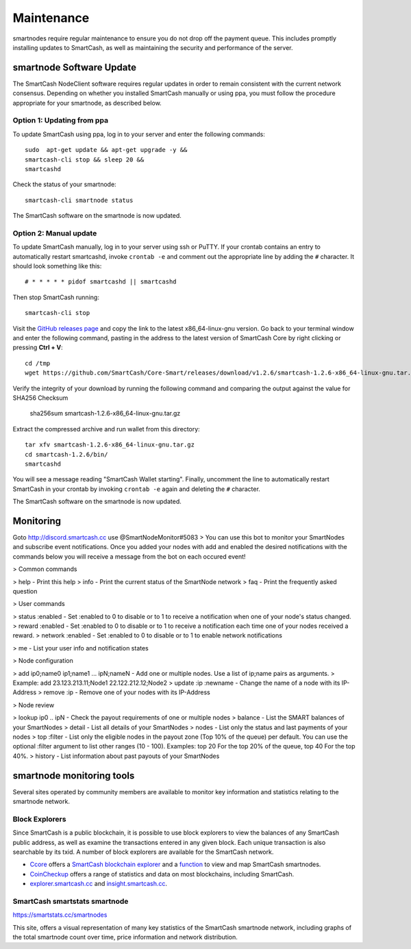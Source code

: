 .. meta::
   :description: Maintaining a SmartCash smartnode involves staying up to date with the latest version, voting and handling payments
   :keywords: SmartCash, cryptocurrency, smartnode, maintenance, maintain, payments, withdrawal, monitoring, upgrade, deterministic

.. _smartnode-maintenance:

===========
Maintenance
===========

smartnodes require regular maintenance to ensure you do not drop off
the payment queue. This includes promptly installing updates to SmartCash, as
well as maintaining the security and performance of the server.


.. _smartnode-update:

smartnode Software Update
==========================

The SmartCash NodeClient software requires regular updates in order to remain
consistent with the current network consensus. Depending on whether you
installed SmartCash manually or using ppa, you must follow the procedure
appropriate for your smartnode, as described below.


Option 1: Updating from ppa
---------------------------------

To update SmartCash using ppa, log in to your server and enter the
following commands::

    sudo  apt-get update && apt-get upgrade -y && 
    smartcash-cli stop && sleep 20 && 
    smartcashd

Check the status of your smartnode::

      smartcash-cli smartnode status

The SmartCash software on the smartnode is now updated.


Option 2: Manual update
-----------------------

To update SmartCash manually, log in to your server using ssh or PuTTY. If
your crontab contains an entry to automatically restart smartcashd, invoke
``crontab -e`` and comment out the appropriate line by adding the ``#``
character. It should look something like this::

      # * * * * * pidof smartcashd || smartcashd

Then stop SmartCash running::

      smartcash-cli stop

Visit the `GitHub releases page
<https://github.com/SmartCash/Core-Smart/releases/>`_ and copy the link to the
latest x86_64-linux-gnu version. Go back to your terminal window and
enter the following command, pasting in the address to the latest
version of SmartCash Core by right clicking or pressing **Ctrl + V**::

    cd /tmp
    wget https://github.com/SmartCash/Core-Smart/releases/download/v1.2.6/smartcash-1.2.6-x86_64-linux-gnu.tar.gz

Verify the integrity of your download by running the following command
and comparing the output against the value for SHA256 Checksum

    sha256sum smartcash-1.2.6-x86_64-linux-gnu.tar.gz
Extract the compressed archive and run wallet from this directory::

    tar xfv smartcash-1.2.6-x86_64-linux-gnu.tar.gz
    cd smartcash-1.2.6/bin/
    smartcashd

You will see a message reading "SmartCash Wallet starting". 
Finally, uncomment the line to automatically restart SmartCash in your
crontab by invoking ``crontab -e`` again and deleting the ``#``
character.

The SmartCash software on the smartnode is now updated.

Monitoring
==========
Goto http://discord.smartcash.cc
use @SmartNodeMonitor#5083
> You can use this bot to monitor your SmartNodes and subscribe event notifications. Once you added your nodes with add and enabled the desired notifications with the commands below you will receive a message from the bot on each occured event!

> Common commands

> help - Print this help
> info - Print the current status of the SmartNode network
> faq - Print the frequently asked question

> User commands

> status :enabled - Set :enabled to 0 to disable or to 1 to receive a notification when one of your node's status changed.
> reward :enabled - Set :enabled to 0 to disable or to 1 to receive a notification each time one of your nodes received a reward.
> network :enabled - Set :enabled to 0 to disable or to 1 to enable network notifications

> me - List your user info and notification states


> Node configuration

> add ip0;name0 ip1;name1 ... ipN;nameN - Add one or multiple nodes. Use a list of ip;name pairs as arguments.
>   Example: add 23.123.213.11;Node1 22.122.212.12;Node2
> update :ip :newname - Change the name of a node with its IP-Address
> remove :ip - Remove one of your nodes with its IP-Address

> Node review

> lookup ip0 .. ipN - Check the payout requirements of one or multiple nodes
> balance - List the SMART balances of your SmartNodes
> detail - List all details of your SmartNodes
> nodes - List only the status and last payments of your nodes
> top :filter - List only the eligible nodes in the payout zone (Top 10% of the queue) per default. You can use the optional :filter argument to list other ranges (10 - 100). Examples: top 20 For the top 20% of the queue, top 40 For the top 40%.
> history - List information about past payouts of your SmartNodes

smartnode monitoring tools
===========================

Several sites operated by community members are available to monitor key
information and statistics relating to the smartnode network.

Block Explorers
---------------

Since SmartCash is a public blockchain, it is possible to use block explorers
to view the balances of any SmartCash public address, as well as examine the
transactions entered in any given block. Each unique transaction is also
searchable by its txid. A number of block explorers are available for
the SmartCash network.

- `Ccore <https://smart.ccore.online/>`__ offers a `SmartCash blockchain
  explorer <https://smart.ccore.online/>`__ and a `function
  <https://smart.ccore.online/masternodes>`__ to view and map
  SmartCash smartnodes.
- `CoinCheckup <https://coincheckup.com/coins/SmartCash/charts>`__ offers a
  range of statistics and data on most blockchains, including SmartCash.
- `explorer.smartcash.cc <http://eexplorer.smartcash.cc/>`__ and
  `insight.smartcash.cc <http://insight.smartcash.cc/>`__.
  
SmartCash smartstats smartnode
------------------------------

https://smartstats.cc/smartnodes

This site, offers a visual representation of many key statistics of the SmartCash
smartnode network, including graphs of the total smartnode count over
time, price information and network distribution.
